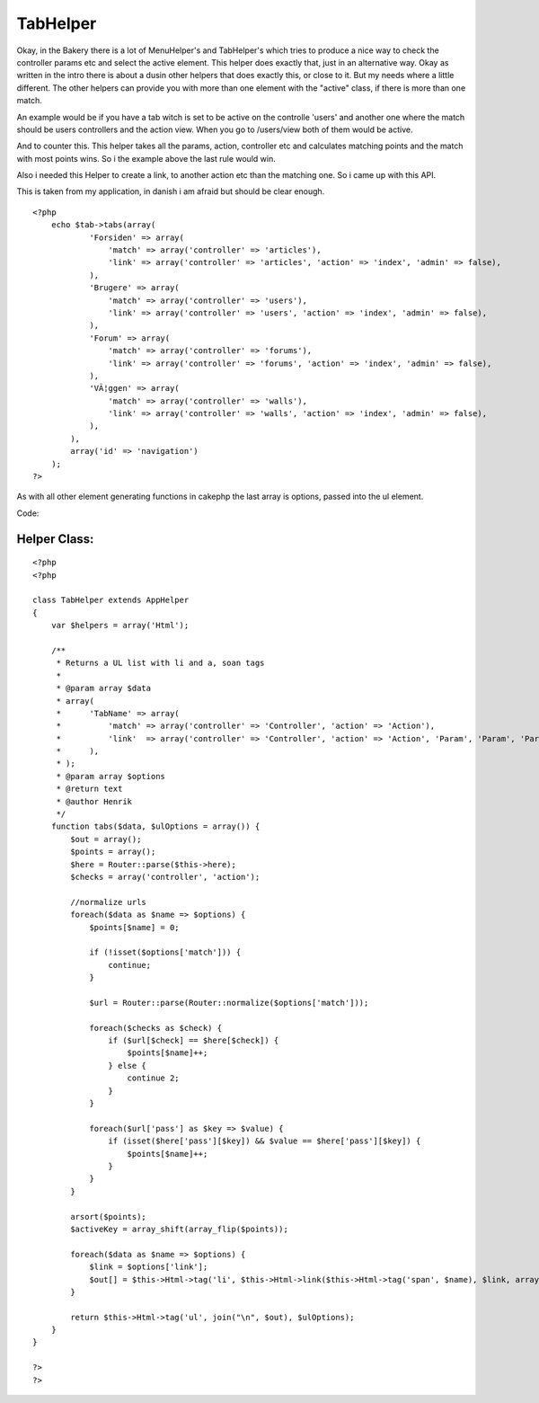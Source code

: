 TabHelper
=========

Okay, in the Bakery there is a lot of MenuHelper's and TabHelper's
which tries to produce a nice way to check the controller params etc
and select the active element. This helper does exactly that, just in
an alternative way.
Okay as written in the intro there is about a dusin other helpers that
does exactly this, or close to it. But my needs where a little
different. The other helpers can provide you with more than one
element with the "active" class, if there is more than one match.

An example would be if you have a tab witch is set to be active on the
controlle 'users' and another one where the match should be users
controllers and the action view. When you go to /users/view both of
them would be active.

And to counter this. This helper takes all the params, action,
controller etc and calculates matching points and the match with most
points wins. So i the example above the last rule would win.

Also i needed this Helper to create a link, to another action etc than
the matching one. So i came up with this API.

This is taken from my application, in danish i am afraid but should be
clear enough.

::

    
    <?php
        echo $tab->tabs(array(
                'Forsiden' => array(
                    'match' => array('controller' => 'articles'),
                    'link' => array('controller' => 'articles', 'action' => 'index', 'admin' => false),
                ),
                'Brugere' => array(
                    'match' => array('controller' => 'users'),
                    'link' => array('controller' => 'users', 'action' => 'index', 'admin' => false),
                ),
                'Forum' => array(
                    'match' => array('controller' => 'forums'),
                    'link' => array('controller' => 'forums', 'action' => 'index', 'admin' => false),
                ),
                'VÃ¦ggen' => array(
                    'match' => array('controller' => 'walls'),
                    'link' => array('controller' => 'walls', 'action' => 'index', 'admin' => false),
                ),
            ),
            array('id' => 'navigation')
        );
    ?>

As with all other element generating functions in cakephp the last
array is options, passed into the ul element.

Code:

Helper Class:
`````````````

::

    <?php 
    <?php 
    
    class TabHelper extends AppHelper
    {
        var $helpers = array('Html');
        
        /**
         * Returns a UL list with li and a, soan tags
         *
         * @param array $data
         * array(
         *      'TabName' => array(
         *          'match' => array('controller' => 'Controller', 'action' => 'Action'),
         *          'link'  => array('controller' => 'Controller', 'action' => 'Action', 'Param', 'Param', 'Param'),
         *      ),
         * );
         * @param array $options 
         * @return text
         * @author Henrik
         */
        function tabs($data, $ulOptions = array()) {
            $out = array();
            $points = array();
            $here = Router::parse($this->here);
            $checks = array('controller', 'action');
            
            //normalize urls
            foreach($data as $name => $options) {
                $points[$name] = 0;
                
                if (!isset($options['match'])) {
                    continue;
                }
                
                $url = Router::parse(Router::normalize($options['match']));
                
                foreach($checks as $check) {
                    if ($url[$check] == $here[$check]) {
                        $points[$name]++;
                    } else {
                        continue 2;
                    }
                }
                
                foreach($url['pass'] as $key => $value) {
                    if (isset($here['pass'][$key]) && $value == $here['pass'][$key]) {
                        $points[$name]++;
                    }
                }
            }
            
            arsort($points);
            $activeKey = array_shift(array_flip($points));
            
            foreach($data as $name => $options) {
                $link = $options['link'];
                $out[] = $this->Html->tag('li', $this->Html->link($this->Html->tag('span', $name), $link, array(), null, false), ife($name == $activeKey, array('class' => 'active')));
            }
            
            return $this->Html->tag('ul', join("\n", $out), $ulOptions);
        }
    }
    
    ?>
    ?>



.. author:: Henrik
.. categories:: articles, helpers
.. tags:: helper,menu,tabs,tab,peytz,henrik,Helpers

